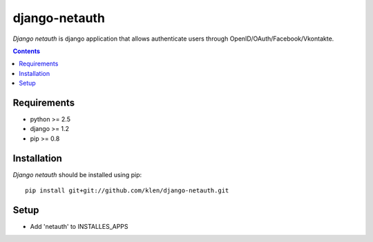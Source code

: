 ..   -*- mode: rst -*-

django-netauth
##############

*Django netauth* is django application that allows authenticate users through OpenID/OAuth/Facebook/Vkontakte.

.. contents::

Requirements
-------------

- python >= 2.5
- django >= 1.2
- pip >= 0.8


Installation
------------

*Django netauth* should be installed using pip: ::

    pip install git+git://github.com/klen/django-netauth.git

Setup
------

- Add 'netauth' to INSTALLES_APPS
